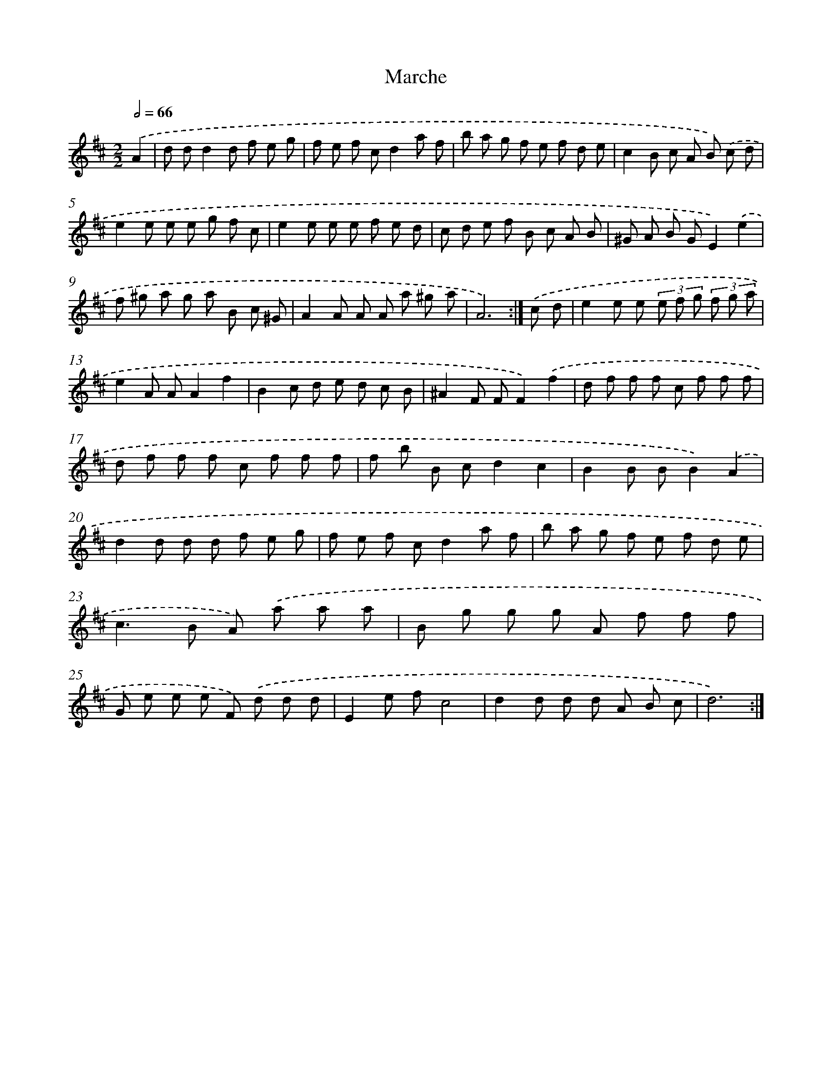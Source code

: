 X: 14435
T: Marche
%%abc-version 2.0
%%abcx-abcm2ps-target-version 5.9.1 (29 Sep 2008)
%%abc-creator hum2abc beta
%%abcx-conversion-date 2018/11/01 14:37:44
%%humdrum-veritas 2907815358
%%humdrum-veritas-data 2976643731
%%continueall 1
%%barnumbers 0
L: 1/8
M: 2/2
Q: 1/2=66
K: D clef=treble
.('A2 [I:setbarnb 1]|
d dd2d f e g |
f e f cd2a f |
b a g f e f d e |
c2B c A B) .('c d |
e2e e e g f c |
e2e e e f e d |
c d e f B c A B |
^G A B GE2).('e2 |
f ^g a g a B c ^G |
A2A A A a ^g a |
A6) :|]
.('c d [I:setbarnb 12]|
e2e e (3e f g (3f g a |
e2A AA2f2 |
B2c d e d c B |
^A2F FF2).('f2 |
d f f f c f f f |
d f f f c f f f |
f b B cd2c2 |
B2B BB2).('A2 |
d2d d d f e g |
f e f cd2a f |
b a g f e f d e |
c2>B2 A) .('a a a |
B g g g A f f f |
G e e e F) .('d d d |
E2e fc4 |
d2d d d A B c |
d6) :|]
